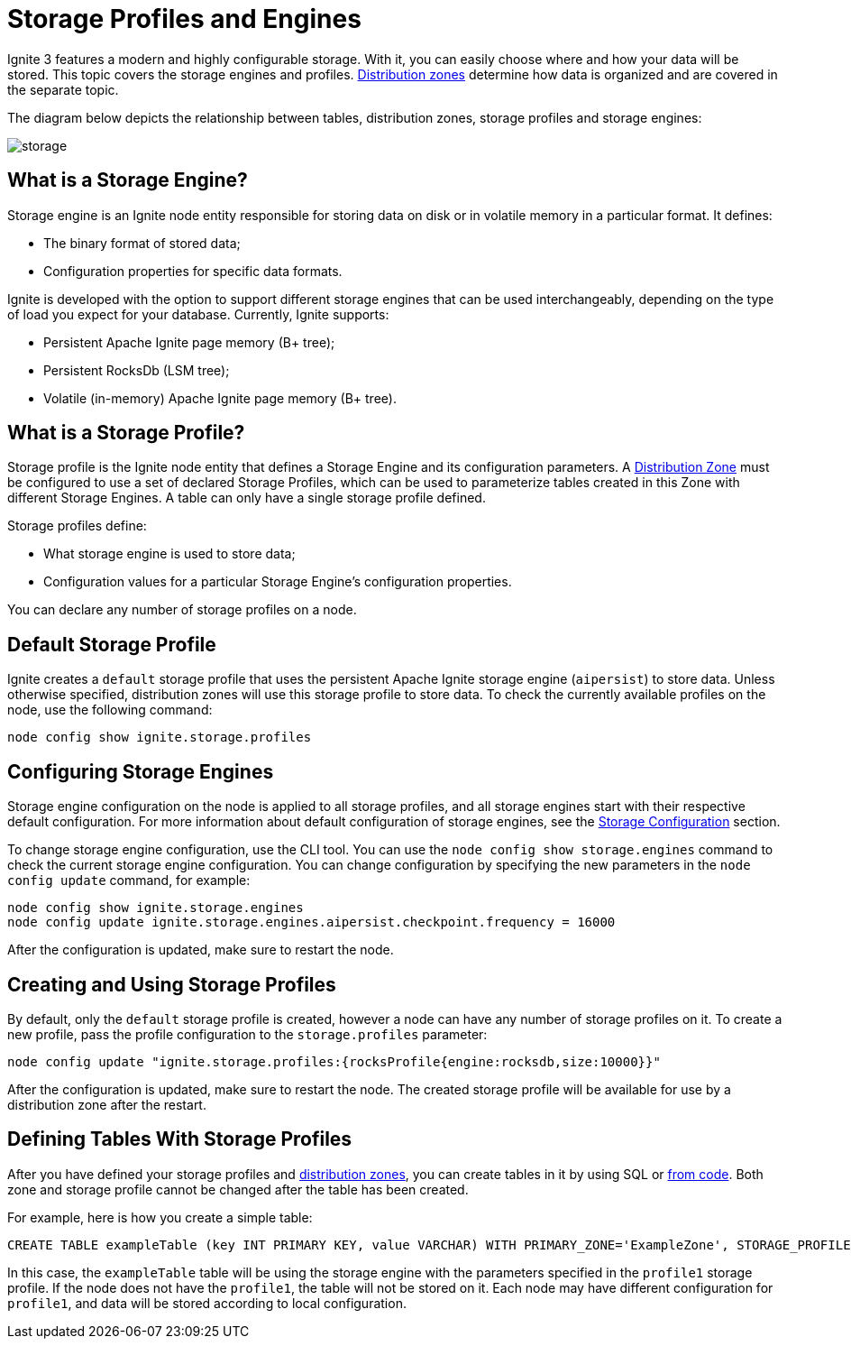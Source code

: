 // Licensed to the Apache Software Foundation (ASF) under one or more
// contributor license agreements.  See the NOTICE file distributed with
// this work for additional information regarding copyright ownership.
// The ASF licenses this file to You under the Apache License, Version 2.0
// (the "License"); you may not use this file except in compliance with
// the License.  You may obtain a copy of the License at
//
// http://www.apache.org/licenses/LICENSE-2.0
//
// Unless required by applicable law or agreed to in writing, software
// distributed under the License is distributed on an "AS IS" BASIS,
// WITHOUT WARRANTIES OR CONDITIONS OF ANY KIND, either express or implied.
// See the License for the specific language governing permissions and
// limitations under the License.
= Storage Profiles and Engines

Ignite 3 features a modern and highly configurable storage. With it, you can easily choose where and how your data will be stored. This topic covers the storage engines and profiles. link:administrators-guide/distribution-zones[Distribution zones] determine how data is organized and are covered in the separate topic.

The diagram below depicts the relationship between tables, distribution zones, storage profiles and storage engines:

image::images/storage.png[]

== What is a Storage Engine?

Storage engine is an Ignite node entity responsible for storing data on disk or in volatile memory in a particular format. It defines:


- The binary format of stored data;
- Configuration properties for specific data formats.


Ignite is developed with the option to support different storage engines that can be used interchangeably, depending on the type of load you expect for your database. Currently, Ignite supports:

- Persistent Apache Ignite page memory (B+ tree);
- Persistent RocksDb (LSM tree);
- Volatile (in-memory) Apache Ignite page memory (B+ tree).

== What is a Storage Profile?

Storage profile is the Ignite node entity that defines a Storage Engine and its configuration parameters. A link:administrators-guide/distribution-zones[Distribution Zone] must be configured to use a set of declared Storage Profiles, which can be used to parameterize tables created in this Zone with different Storage Engines. A table can only have a single storage profile defined.

Storage profiles define:

- What storage engine is used to store data;
- Configuration values for a particular Storage Engine's configuration properties.

You can declare any number of storage profiles on a node.

== Default Storage Profile

Ignite creates a `default` storage profile that uses the persistent Apache Ignite storage engine (`aipersist`) to store data. Unless otherwise specified, distribution zones will use this storage profile to store data. To check the currently available profiles on the node, use the following command:

----
node config show ignite.storage.profiles
----

== Configuring Storage Engines

Storage engine configuration on the node is applied to all storage profiles, and all storage engines start with their respective default configuration. For more information about default configuration of storage engines, see the link:administrators-guide/config/storage/persistent[Storage Configuration] section.

To change storage engine configuration, use the CLI tool. You can use the `node config show storage.engines` command to check the current storage engine configuration. You can change configuration by specifying the new parameters in the `node config update` command, for example:

----
node config show ignite.storage.engines
node config update ignite.storage.engines.aipersist.checkpoint.frequency = 16000
----

After the configuration is updated, make sure to restart the node.

== Creating and Using Storage Profiles

By default, only the `default` storage profile is created, however a node can have any number of storage profiles on it. To create a new profile, pass the profile configuration to the `storage.profiles` parameter:

----
node config update "ignite.storage.profiles:{rocksProfile{engine:rocksdb,size:10000}}"
----

After the configuration is updated, make sure to restart the node. The created storage profile will be available for use by a distribution zone after the restart.

== Defining Tables With Storage Profiles

After you have defined your storage profiles and link:administrators-guide/distribution-zones[distribution zones], you can create tables in it by using SQL or link:developers-guide/java-to-tables[from code]. Both zone and storage profile cannot be changed after the table has been created.

For example, here is how you create a simple table:

----
CREATE TABLE exampleTable (key INT PRIMARY KEY, value VARCHAR) WITH PRIMARY_ZONE='ExampleZone', STORAGE_PROFILE='profile1'
----

In this case, the `exampleTable` table will be using the storage engine with the parameters specified in the `profile1` storage profile. If the node does not have the `profile1`, the table will not be stored on it. Each node may have different configuration for `profile1`, and data will be stored according to local configuration.